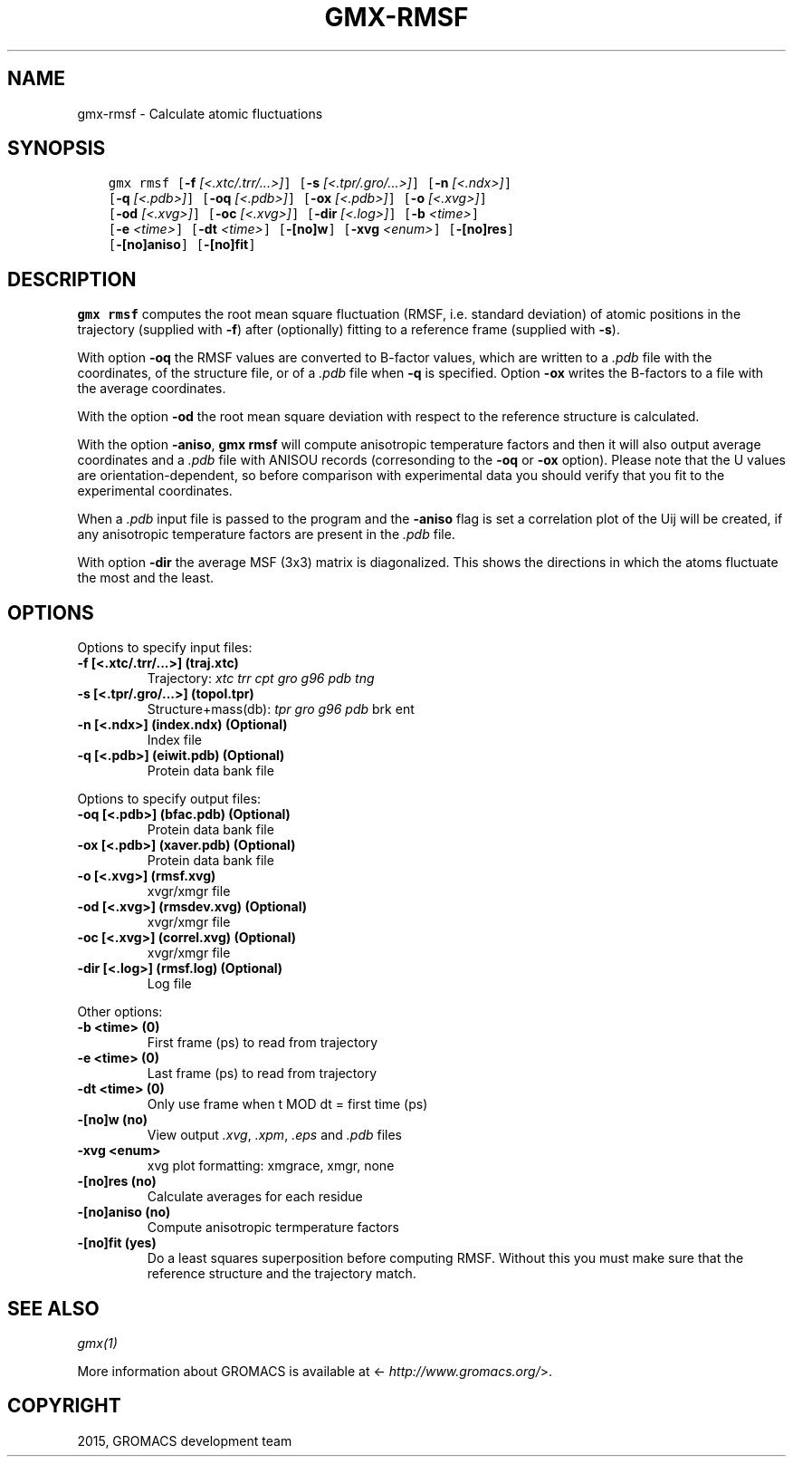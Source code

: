 .\" Man page generated from reStructuredText.
.
.TH "GMX-RMSF" "1" "February 03, 2016" "5.1.2" "GROMACS"
.SH NAME
gmx-rmsf \- Calculate atomic fluctuations
.
.nr rst2man-indent-level 0
.
.de1 rstReportMargin
\\$1 \\n[an-margin]
level \\n[rst2man-indent-level]
level margin: \\n[rst2man-indent\\n[rst2man-indent-level]]
-
\\n[rst2man-indent0]
\\n[rst2man-indent1]
\\n[rst2man-indent2]
..
.de1 INDENT
.\" .rstReportMargin pre:
. RS \\$1
. nr rst2man-indent\\n[rst2man-indent-level] \\n[an-margin]
. nr rst2man-indent-level +1
.\" .rstReportMargin post:
..
.de UNINDENT
. RE
.\" indent \\n[an-margin]
.\" old: \\n[rst2man-indent\\n[rst2man-indent-level]]
.nr rst2man-indent-level -1
.\" new: \\n[rst2man-indent\\n[rst2man-indent-level]]
.in \\n[rst2man-indent\\n[rst2man-indent-level]]u
..
.SH SYNOPSIS
.INDENT 0.0
.INDENT 3.5
.sp
.nf
.ft C
gmx rmsf [\fB\-f\fP \fI[<.xtc/.trr/...>]\fP] [\fB\-s\fP \fI[<.tpr/.gro/...>]\fP] [\fB\-n\fP \fI[<.ndx>]\fP]
         [\fB\-q\fP \fI[<.pdb>]\fP] [\fB\-oq\fP \fI[<.pdb>]\fP] [\fB\-ox\fP \fI[<.pdb>]\fP] [\fB\-o\fP \fI[<.xvg>]\fP]
         [\fB\-od\fP \fI[<.xvg>]\fP] [\fB\-oc\fP \fI[<.xvg>]\fP] [\fB\-dir\fP \fI[<.log>]\fP] [\fB\-b\fP \fI<time>\fP]
         [\fB\-e\fP \fI<time>\fP] [\fB\-dt\fP \fI<time>\fP] [\fB\-[no]w\fP] [\fB\-xvg\fP \fI<enum>\fP] [\fB\-[no]res\fP]
         [\fB\-[no]aniso\fP] [\fB\-[no]fit\fP]
.ft P
.fi
.UNINDENT
.UNINDENT
.SH DESCRIPTION
.sp
\fBgmx rmsf\fP computes the root mean square fluctuation (RMSF, i.e. standard
deviation) of atomic positions in the trajectory (supplied with \fB\-f\fP)
after (optionally) fitting to a reference frame (supplied with \fB\-s\fP).
.sp
With option \fB\-oq\fP the RMSF values are converted to B\-factor
values, which are written to a \fI\&.pdb\fP file with the coordinates, of the
structure file, or of a \fI\&.pdb\fP file when \fB\-q\fP is specified.
Option \fB\-ox\fP writes the B\-factors to a file with the average
coordinates.
.sp
With the option \fB\-od\fP the root mean square deviation with
respect to the reference structure is calculated.
.sp
With the option \fB\-aniso\fP, \fBgmx rmsf\fP will compute anisotropic
temperature factors and then it will also output average coordinates
and a \fI\&.pdb\fP file with ANISOU records (corresonding to the \fB\-oq\fP
or \fB\-ox\fP option). Please note that the U values
are orientation\-dependent, so before comparison with experimental data
you should verify that you fit to the experimental coordinates.
.sp
When a \fI\&.pdb\fP input file is passed to the program and the \fB\-aniso\fP
flag is set
a correlation plot of the Uij will be created, if any anisotropic
temperature factors are present in the \fI\&.pdb\fP file.
.sp
With option \fB\-dir\fP the average MSF (3x3) matrix is diagonalized.
This shows the directions in which the atoms fluctuate the most and
the least.
.SH OPTIONS
.sp
Options to specify input files:
.INDENT 0.0
.TP
.B \fB\-f\fP [<.xtc/.trr/...>] (traj.xtc)
Trajectory: \fIxtc\fP \fItrr\fP \fIcpt\fP \fIgro\fP \fIg96\fP \fIpdb\fP \fItng\fP
.TP
.B \fB\-s\fP [<.tpr/.gro/...>] (topol.tpr)
Structure+mass(db): \fItpr\fP \fIgro\fP \fIg96\fP \fIpdb\fP brk ent
.TP
.B \fB\-n\fP [<.ndx>] (index.ndx) (Optional)
Index file
.TP
.B \fB\-q\fP [<.pdb>] (eiwit.pdb) (Optional)
Protein data bank file
.UNINDENT
.sp
Options to specify output files:
.INDENT 0.0
.TP
.B \fB\-oq\fP [<.pdb>] (bfac.pdb) (Optional)
Protein data bank file
.TP
.B \fB\-ox\fP [<.pdb>] (xaver.pdb) (Optional)
Protein data bank file
.TP
.B \fB\-o\fP [<.xvg>] (rmsf.xvg)
xvgr/xmgr file
.TP
.B \fB\-od\fP [<.xvg>] (rmsdev.xvg) (Optional)
xvgr/xmgr file
.TP
.B \fB\-oc\fP [<.xvg>] (correl.xvg) (Optional)
xvgr/xmgr file
.TP
.B \fB\-dir\fP [<.log>] (rmsf.log) (Optional)
Log file
.UNINDENT
.sp
Other options:
.INDENT 0.0
.TP
.B \fB\-b\fP <time> (0)
First frame (ps) to read from trajectory
.TP
.B \fB\-e\fP <time> (0)
Last frame (ps) to read from trajectory
.TP
.B \fB\-dt\fP <time> (0)
Only use frame when t MOD dt = first time (ps)
.TP
.B \fB\-[no]w\fP  (no)
View output \fI\&.xvg\fP, \fI\&.xpm\fP, \fI\&.eps\fP and \fI\&.pdb\fP files
.TP
.B \fB\-xvg\fP <enum>
xvg plot formatting: xmgrace, xmgr, none
.TP
.B \fB\-[no]res\fP  (no)
Calculate averages for each residue
.TP
.B \fB\-[no]aniso\fP  (no)
Compute anisotropic termperature factors
.TP
.B \fB\-[no]fit\fP  (yes)
Do a least squares superposition before computing RMSF. Without this you must make sure that the reference structure and the trajectory match.
.UNINDENT
.SH SEE ALSO
.sp
\fIgmx(1)\fP
.sp
More information about GROMACS is available at <\fI\%http://www.gromacs.org/\fP>.
.SH COPYRIGHT
2015, GROMACS development team
.\" Generated by docutils manpage writer.
.

